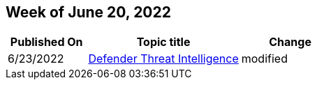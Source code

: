 == Week of June 20, 2022

[width="100%",cols="24%,46%,30%",options="header",]
|===
|Published On |Topic title |Change
|6/23/2022 |link:/defender-threat-intelligence/index[Defender Threat
Intelligence] |modified
|===
